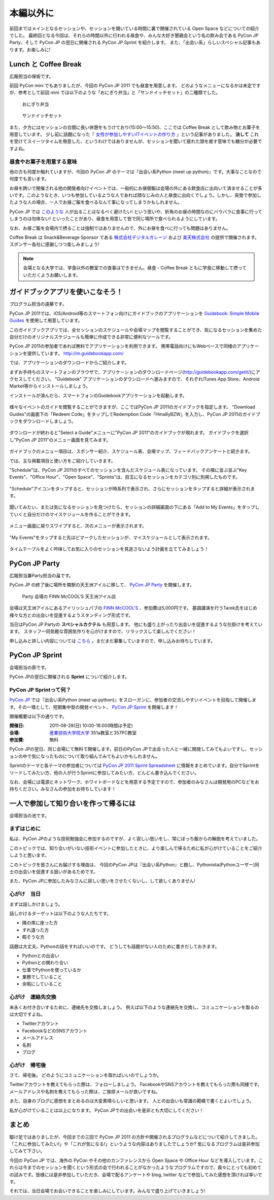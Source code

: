 ============
 本編以外に
============

前回まではメインとなるセッションや、セッションを開いている時間に裏で開催されている Open Space などについての紹介でした。
最終回となる今回は、それらの時間以外に行われる昼食や、みんな大好き懇親会という名の飲み会である PyCon JP Party、そして PyCon JP の翌日に開催される PyCon JP Sprint を紹介します。
また、「出会い系」らしいスペシャル記事もあります。お楽しみに!


Lunch と Coffee Break
=====================

広報担当の保坂です。

前回 PyCon mini でもありましたが、今回の PyCon JP 2011 でも昼食を用意します。
どのようなメニューになるかは未定ですが、参考として前回 mini では以下のような「おにぎり弁当」と「サンドイッチセット」の二種類でした。

.. figure:: /_static/riceball.jpg
    :scale: 50%
    :alt: おにぎり弁当
    
    おにぎり弁当

.. figure:: /_static/sandwitch.jpg
    :scale: 50%
    :alt: サンドイッチセット
    
    サンドイッチセット

また、夕方にはセッションの合間に長い休憩をもうけており(15:00〜15:50)、ここでは Coffee Break として飲み物とお菓子を用意しています。
少し前に話題になった『 `女性が参加しやすいITイベントの作り方 <http://engineer.typemag.jp/entra/2011/07/-it6.php>`_ 』という記事がありました。 **決して** これを受けてスイーツタイムを用意した、というわけではありませんが、セッションを聞いて疲れた頭を癒す意味でも糖分が必要ですよね。


昼食やお菓子を用意する意味
--------------------------

他の方も何度か触れていますが、今回の PyCon JP のテーマは『出会い系Python (meet up python)』です。大事なことなので何度でも言います。

お昼を跨いで開催される他の開発者向けイベントでは、一般的にお昼御飯は会場の外にある飲食店に出向いて済ませることが多いです。このようなとき、いつも参加しているような人であれば顔なじみの人と昼食に出向くでしょう。しかし、突発で参加したような人の場合、一人でお昼ご飯を食べるなんて事になってしまうかもしれません。

PyCon JP では `このような <http://answer.pythonpath.jp/questions/418/pycon-jp-2011>`_ 人が出ることはなるべく避けたい! という思いや、折角のお昼の時間なのにバラバラに食事に行ってしまうのは勿体ない! といったことがあり、昼食を用意して皆で同じ場所で食べられるようにしています。

なお、お昼ご飯を会場内で摂ることは強制ではありませんので、外にお昼を食べに行っても問題はありません。

Coffee Break は Snack&Beverage Sponsor である `株式会社デジタルガレージ <http://www.garage.co.jp/>`_ および `楽天株式会社 <http://www.rakuten.co.jp/>`_ の提供で開催されます。スポンサー各社に感謝しつつ楽しみましょう!

.. note::

    会場となる大学では、学食以外の教室での食事はできません。昼食・Coffee Break ともに学食に移動して摂っていただくようお願いします。


ガイドブックアプリを使いこなそう！
==================================
プログラム担当の遠藤です。

PyCon JP 2011では、iOS/Android等のスマートフォン向けにガイドブックのアプリケーションを `Guidebook: Simple Mobile Guides <http://guidebookapp.com/>`_ を使用して用意しています。

このガイドブックアプリでは、全セッションのスケジュールや会場マップを閲覧することができ、気になるセッションを集めた自分だけのオリジナルスケジュールも簡単に作成できる非常に便利なツールです。

PyCon JP 2011の参加者であれば無料でアプリケーションを利用できます。
携帯電話向けにもWebベースで同様のアプリケーションを提供しています。 http://m.guidebookapp.com/

では、アプリケーションのダウンロードからご紹介します。

まずお手持ちのスマートフォンのブラウザで、アプリケーションのダウンロードページ(http://guidebookapp.com/getit/)にアクセスしてください。
"Guidebook" アプリケーションのダウンロードへ進みますので、それぞれiTunes App Store、Android Market等からインストールしましょう。

インストールが済んだら、スマートフォンのGuidebookアプリケーションを起動します。

.. figure:: /_static/guidebook/01.PNG
   :scale: 50%

様々なイベントのガイドを閲覧することができますが、ここではPyCon JP 2011のガイドブックを指定します。
"Download Guides"の画面下の「Redeem Code」をタップしてRedemption Code「Hma8yBZW」を入力し、PyCon JP 2011のガイドブックをダウンロードしましょう。

.. figure:: /_static/guidebook/02.PNG
   :scale: 50%

ダウンロードが終わると"Select a Guide"メニューに"PyCon JP 2011"のガイドブックが現れます。
ガイドブックを選択し"PyCon JP 2011"のメニュー画面を見てみます。

.. figure:: /_static/guidebook/03.PNG
   :scale: 50%

ガイドブックのメニュー項目は、スポンサー紹介、スケジュール表、会場マップ、フィードバックアンケートと続きます。

では、主な掲載項目と使い方をご紹介していきます。

"Schedule"は、PyCon JP 2011のすべてのセッションを含んだスケジュール表になっています。
その隣に並ぶ並ぶ"Key Events"、"Office Hour"、"Open Space"、"Sprints"は、目玉になるセッションをカテゴリ別に別掲したものです。

.. figure:: /_static/guidebook/04.PNG
   :scale: 50%

"Schedule"アイコンをタップすると、セッションが時系列で表示され、さらにセッションをタップすると詳細が表示されます。

.. figure:: /_static/guidebook/05.PNG
   :scale: 50%

聞いてみたい、または気になるセッションを見つけたら、セッションの詳細画面の下にある「Add to My Events」をタップしていくと自分だけのマイスケジュールを作ることができます。

.. figure:: /_static/guidebook/06.PNG
   :scale: 50%

メニュー画面に戻りスワイプすると、次のメニューが表示されます。

.. figure:: /_static/guidebook/07.PNG
   :scale: 50%

"My Events"をタップすると先ほどマークしたセッションが、マイスケジュールとして表示されます。

.. figure:: /_static/guidebook/08.PNG
   :scale: 50%

タイムテーブルをよく吟味してお気に入りのセッションを見逃さないよう計画を立ててみましょう！


PyCon JP Party
==============
広報担当兼Party担当の畠です。

PyCon JP の終了後に場所を隣駅の天王洲アイルに移して、 `PyCon JP Party <http://2011.pycon.jp/audience/party>`_
を開催します。

.. figure:: /_static/party.jpg
   :alt: Party 会場の Finn McCool's 天王洲アイル
   :scale: 20%

   Party 会場の FINN McCOOL'S 天王洲アイル店

会場は天王洲アイルにあるアイリッシュパブの `FINN McCOOL'S <http://r.gnavi.co.jp/ga5n901/>`_ 、参加費は5,000円です。
基調講演を行うTarek氏をはじめ様々な方との出会いを促進するようスタンディング形式です。

当日はPyCon JP Partyの **スペシャルカクテル** も用意します。
他にも盛り上がったり出会いを促進するような仕掛けを考えています。
スタッフ一同気軽な雰囲気作りを心がけますので、リラックスして楽しんでください！

申し込みと詳しい内容については `こちら <http://2011.pycon.jp/audience/party>`_ 。まだまだ募集していますので、申し込みお待ちしています。


PyCon JP Sprint
===============
会場担当の原です。

PyCon JPの翌日に開催される **Sprint** について紹介します。

PyCon JP Sprintって何？
-----------------------
`PyCon JP <http://2011.pycon.jp/>`_ では『出会い系Python (meet up python)』をスローガンに、参加者の交流しやすいイベントを目指して開催します。その一環として、短期集中型の開発イベント、  `PyCon JP Sprint <http://2011.pycon.jp/program/sprints>`_ を開催します！

開催概要は以下の通りです。

:開催日: 2011-08-28(日) 10:00-18:00(時間は予定)
:会場: `産業技術大学院大学 <http://aiit.ac.jp/>`_ 351a教室と357PC教室
:参加費: 無料

PyCon JPの翌日、同じ会場にて無料で開催します。前日のPyCon JPで出会った人と一緒に開発してみてもよいですし、セッションの中で気になったものについて取り組んでみてもよいかもしれません。

Sprintのテーマと各テーマの参加者については
`PyCon JP 2011 Sprint Spreadsheet <http://bit.ly/nfLgtV>`_
に情報をまとめています。自分でSprintをリードしてみたい方、他の人が行うSprintに参加してみたい方、どんどん書き込んでください。

なお、会場には電源とネットワーク、ホワイトボードなどを用意する予定ですので、参加者のみなさんは開発用のPCなどをお持ちください。みなさんの参加をお待ちしています！


一人で参加して知り合いを作って帰るには
========================================
会場担当の池です。

まずはじめに
----------------------------------------
私は、PyCon JPのような技術勉強会に参加するのですが、よく寂しい思いをし、常にぼっち飯からの解脱を考えていました。
 
このトピックでは、知り合いがいない技術イベントに参加したときに、より楽しんで帰るために私が心がけていることをご紹介しようと思います。

このトピックを皆さんにお届けする理由は、
今回のPyCon JPは『出会い系Python』と題し、Pythonista(Pythonユーザー)同士の出会いを促進する狙いがあるためです。

また、PyCon JPに参加したみなさんに寂しい思いをさせたくないし、して欲しくありません!

心がけ　当日
----------------------------------------

まずは話しかけましょう。

話しかけるターゲットは以下のような人たちです。

- 隣の席に座った方
- すれ違った方
- 暇そうな方

話題は大丈夫。Pythonの話をすればいいのです。
どうしても話題がない人のために書きだしておきます。

- Pythonとの出会い
- Pythonとの関わり合い
- 仕事でPythonを使っているか
- 業務でしていること
- 余暇にしていること

心がけ　連絡先交換
----------------------------------------

末永くお付き合いするために、連絡先を交換しましょう。
例えば以下のような連絡先を交換し、コミュニケーションを取るのは大切ですよね。

- Twitterアカウント
- FacebookなどのSNSアカウント
- メールアドレス
- 名刺
- ブログ

心がけ　帰宅後
----------------------------------------

さて、帰宅後。
どのようにコミュニケーションを取ればいいのでしょうか。

Twitterアカウントを教えてもらった際は、フォローしましょう。
FacebookやSNSアカウントを教えてもらった際も同様です。
メールアドレスや名刺を教えてもらった際は、ご挨拶メールが良いですね。

また、自身のブログに感想をまとめるのは大変素晴らしいと思います。
人との出会いも常識の範疇で書くとよいでしょう。

私が心がけていることは以上になります。
PyCon JPでの出会いを是非とも大切にしてください！

まとめ
======

駆け足ではありましたが、今回までの三回で PyCon JP 2011 の方針や開催されるプログラムなどについて紹介してきました。「これに参加してみたい!」や「これが気になる!」というような内容はありましたでしょうか? 気になるプログラムは是非参加してみて下さい。

今回の PyCon JP では、海外の PyCon やその他のカンファレンスから Open Space や Office Hour などを導入しています。これらは今までのセッションを聞くという形式の会で行われることがなかったようなプログラムですので、我々にとっても初めての試みです。皆様には是非参加していただき、会場で配るアンケートや blog, twitter などで参加してみた感想を頂ければ幸いです。

それでは、当日会場でお会いできることを楽しみにしています。みんなで盛り上げていきましょう!



